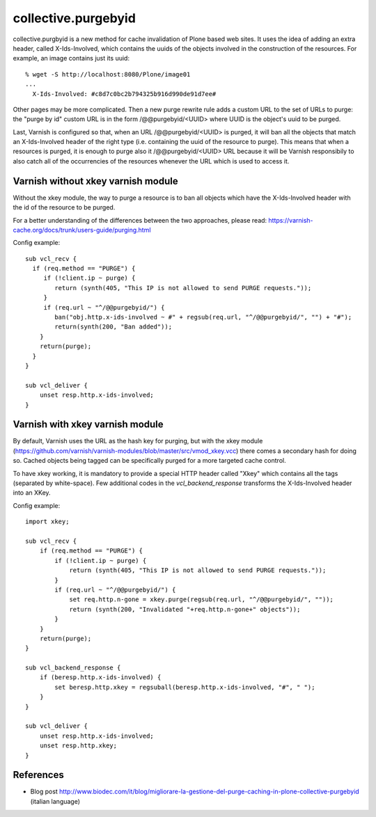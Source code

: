collective.purgebyid
====================

.. image:: https://img.shields.io/pypi/v/collective.purgebyid.svg
    :target: https://pypi.python.org/pypi/collective.purgebyid/
    :alt: Latest Version

.. image:: https://img.shields.io/pypi/pyversions/collective.purgebyid.svg?style=plastic
     :alt: Supported - Python Versions

.. image:: https://img.shields.io/pypi/l/collective.purgebyid.svg
    :target: https://pypi.python.org/pypi/collective.purgebyid/
    :alt: License

.. image:: https://github.com/collective/collective.purgebyid/actions/workflows/tests.yml/badge.svg
    :target: https://github.com/collective/collective.purgebyid/actions
    :alt: Tests

.. image:: https://coveralls.io/repos/github/collective/collective.purgebyid/badge.svg?branch=master
    :target: https://coveralls.io/github/collective/collective.purgebyid?branch=master
    :alt: Coverage

collective.purgbyid is a new method for cache invalidation of Plone
based web sites. It uses the idea of adding an extra header, called
X-Ids-Involved, which contains the uuids of the objects involved in the
construction of the resources. For example, an image contains just its
uuid::

    % wget -S http://localhost:8080/Plone/image01
    ...
      X-Ids-Involved: #c8d7c0bc2b794325b916d990de91d7ee#

Other pages may be more complicated. Then a new purge rewrite rule adds
a custom URL to the set of URLs to purge: the "purge by id" custom URL
is in the form /@@purgebyid/<UUID> where UUID is the object's uuid to be
purged.

Last, Varnish is configured so that, when an URL /@@purgebyid/<UUID> is
purged, it will ban all the objects that match an X-Ids-Involved header
of the right type (i.e. containing the uuid of the resource to purge).
This means that when a resources is purged, it is enough to purge also
it /@@purgebyid/<UUID> URL because it will be Varnish responsibily to
also catch all of the occurrencies of the resources whenever the URL
which is used to access it.

Varnish without xkey varnish module
-----------------------------------

Without the xkey module, the way to purge a resource is to ban all objects
which have the X-Ids-Involved header with the id of the resource to be purged.

For a better understanding of the differences between the two approaches, please read:
https://varnish-cache.org/docs/trunk/users-guide/purging.html

Config example::

    sub vcl_recv {
      if (req.method == "PURGE") {
         if (!client.ip ~ purge) {
            return (synth(405, "This IP is not allowed to send PURGE requests."));
         }
         if (req.url ~ "^/@@purgebyid/") {
            ban("obj.http.x-ids-involved ~ #" + regsub(req.url, "^/@@purgebyid/", "") + "#");
            return(synth(200, "Ban added"));
        }
        return(purge);
      }
    }

    sub vcl_deliver {
        unset resp.http.x-ids-involved;
    }


Varnish with xkey varnish module
--------------------------------

By default, Varnish uses the URL as the hash key for purging, but with
the xkey module (https://github.com/varnish/varnish-modules/blob/master/src/vmod_xkey.vcc)
there comes a secondary hash for doing so. Cached objects
being tagged can be specifically purged for a more targeted cache control.

To have xkey working, it is mandatory to provide a special HTTP header called
"Xkey" which contains all the tags (separated by white-space). Few additional codes in
the `vcl_backend_response` transforms the X-Ids-Involved header into an XKey.

Config example::

    import xkey;

    sub vcl_recv {
        if (req.method == "PURGE") {
            if (!client.ip ~ purge) {
                return (synth(405, "This IP is not allowed to send PURGE requests."));
            }
            if (req.url ~ "^/@@purgebyid/") {
                set req.http.n-gone = xkey.purge(regsub(req.url, "^/@@purgebyid/", ""));
                return (synth(200, "Invalidated "+req.http.n-gone+" objects"));
            }
        }
        return(purge);
    }

    sub vcl_backend_response {
        if (beresp.http.x-ids-involved) {
            set beresp.http.xkey = regsuball(beresp.http.x-ids-involved, "#", " ");
        }
    }

    sub vcl_deliver {
        unset resp.http.x-ids-involved;
        unset resp.http.xkey;
    }


References
----------

* Blog post http://www.biodec.com/it/blog/migliorare-la-gestione-del-purge-caching-in-plone-collective-purgebyid (italian language)
